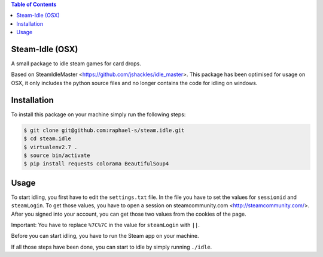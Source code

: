 .. contents:: Table of Contents


Steam-Idle (OSX)
================

A small package to idle steam games for card drops.

Based on SteamIdleMaster <https://github.com/jshackles/idle_master>.
This package has been optimised for usage on OSX, it only includes the python source
files and no longer contains the code for idling on windows.

Installation
============

To install this package on your machine simply run the following steps:

.. code:: bash

    $ git clone git@github.com:raphael-s/steam.idle.git
    $ cd steam.idle
    $ virtualenv2.7 .
    $ source bin/activate
    $ pip install requests colorama BeautifulSoup4

Usage
=====

To start idling, you first have to edit the ``settings.txt`` file.
In the file you have to set the values for ``sessionid`` and ``steamLogin``.
To get those values, you have to open a session on steamcommunity.com <http://steamcommunity.com/>.
After you signed into your account, you can get those two values from the cookies of the page.

Important:
You have to replace ``%7C%7C`` in the value for ``steamLogin`` with ``||``.

Before you can start idling, you have to run the Steam app on your machine.

If all those steps have been done, you can start to idle by simply running ``./idle``.

